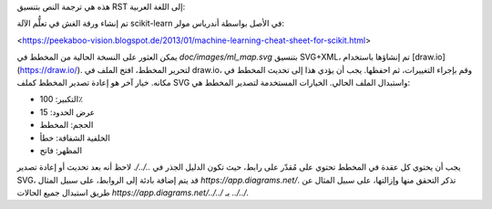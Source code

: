 هذه هي ترجمة النص بتنسيق RST إلى اللغة العربية:

تم إنشاء ورقة الغش في تعلُّم الآلة scikit-learn في الأصل بواسطة أندرياس مولر:

<https://peekaboo-vision.blogspot.de/2013/01/machine-learning-cheat-sheet-for-scikit.html>

يمكن العثور على النسخة الحالية من المخطط في `doc/images/ml_map.svg` بتنسيق SVG+XML، تم إنشاؤها باستخدام [draw.io](https://draw.io/). لتحرير المخطط، افتح الملف في draw.io، وقم بإجراء التغييرات، ثم احفظها. يجب أن يؤدي هذا إلى تحديث المخطط في مكانه. خيار آخر هو إعادة تصدير المخطط كملف SVG واستبدال الملف الحالي. الخيارات المستخدمة لتصدير المخطط هي:

- التكبير: 100٪
- عرض الحدود: 15
- الحجم: المخطط
- الخلفية الشفافة: خطأ
- المظهر: فاتح

يجب أن يحتوي كل عقدة في المخطط تحتوي على مُقدّر على رابط، حيث تكون الدليل الجذر في `../../`. لاحظ أنه بعد تحديث أو إعادة تصدير SVG، قد يتم إضافة بادئة إلى الروابط، على سبيل المثال `https://app.diagrams.net/`. تذكر التحقق منها وإزالتها، على سبيل المثال عن طريق استبدال جميع الحالات `https://app.diagrams.net/../../` بـ `../../`.
